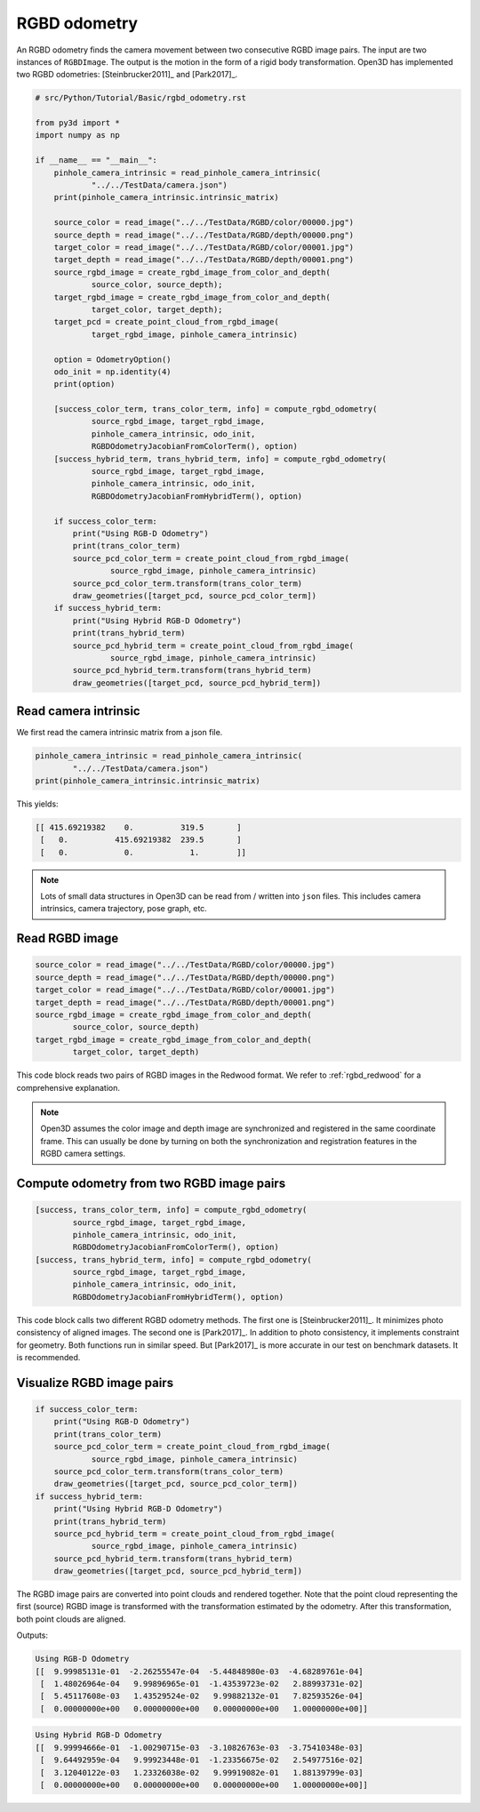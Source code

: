 .. _rgbd_odometry:

RGBD odometry
-------------------------------------

An RGBD odometry finds the camera movement between two consecutive RGBD image pairs. The input are two instances of ``RGBDImage``. The output is the motion in the form of a rigid body transformation. Open3D has implemented two RGBD odometries: [Steinbrucker2011]_ and [Park2017]_.

.. code-block:: python

    # src/Python/Tutorial/Basic/rgbd_odometry.rst

    from py3d import *
    import numpy as np

    if __name__ == "__main__":
        pinhole_camera_intrinsic = read_pinhole_camera_intrinsic(
                "../../TestData/camera.json")
        print(pinhole_camera_intrinsic.intrinsic_matrix)

        source_color = read_image("../../TestData/RGBD/color/00000.jpg")
        source_depth = read_image("../../TestData/RGBD/depth/00000.png")
        target_color = read_image("../../TestData/RGBD/color/00001.jpg")
        target_depth = read_image("../../TestData/RGBD/depth/00001.png")
        source_rgbd_image = create_rgbd_image_from_color_and_depth(
                source_color, source_depth);
        target_rgbd_image = create_rgbd_image_from_color_and_depth(
                target_color, target_depth);
        target_pcd = create_point_cloud_from_rgbd_image(
                target_rgbd_image, pinhole_camera_intrinsic)

        option = OdometryOption()
        odo_init = np.identity(4)
        print(option)

        [success_color_term, trans_color_term, info] = compute_rgbd_odometry(
                source_rgbd_image, target_rgbd_image,
                pinhole_camera_intrinsic, odo_init,
                RGBDOdometryJacobianFromColorTerm(), option)
        [success_hybrid_term, trans_hybrid_term, info] = compute_rgbd_odometry(
                source_rgbd_image, target_rgbd_image,
                pinhole_camera_intrinsic, odo_init,
                RGBDOdometryJacobianFromHybridTerm(), option)

        if success_color_term:
            print("Using RGB-D Odometry")
            print(trans_color_term)
            source_pcd_color_term = create_point_cloud_from_rgbd_image(
                    source_rgbd_image, pinhole_camera_intrinsic)
            source_pcd_color_term.transform(trans_color_term)
            draw_geometries([target_pcd, source_pcd_color_term])
        if success_hybrid_term:
            print("Using Hybrid RGB-D Odometry")
            print(trans_hybrid_term)
            source_pcd_hybrid_term = create_point_cloud_from_rgbd_image(
                    source_rgbd_image, pinhole_camera_intrinsic)
            source_pcd_hybrid_term.transform(trans_hybrid_term)
            draw_geometries([target_pcd, source_pcd_hybrid_term])


.. _reading_camera_intrinsic:

Read camera intrinsic
=====================================

We first read the camera intrinsic matrix from a json file.

.. code-block:: python

    pinhole_camera_intrinsic = read_pinhole_camera_intrinsic(
            "../../TestData/camera.json")
    print(pinhole_camera_intrinsic.intrinsic_matrix)

This yields:

.. code-block:: sh

    [[ 415.69219382    0.          319.5       ]
     [   0.          415.69219382  239.5       ]
     [   0.            0.            1.        ]]


.. Note:: Lots of small data structures in Open3D can be read from / written into ``json`` files. This includes camera intrinsics, camera trajectory, pose graph, etc.

.. _reading_rgbd_image:

Read RGBD image
=====================================

.. code-block:: python

    source_color = read_image("../../TestData/RGBD/color/00000.jpg")
    source_depth = read_image("../../TestData/RGBD/depth/00000.png")
    target_color = read_image("../../TestData/RGBD/color/00001.jpg")
    target_depth = read_image("../../TestData/RGBD/depth/00001.png")
    source_rgbd_image = create_rgbd_image_from_color_and_depth(
            source_color, source_depth)
    target_rgbd_image = create_rgbd_image_from_color_and_depth(
            target_color, target_depth)

This code block reads two pairs of RGBD images in the Redwood format. We refer to :ref:`rgbd_redwood` for a comprehensive explanation.

.. note:: Open3D assumes the color image and depth image are synchronized and registered in the same coordinate frame. This can usually be done by turning on both the synchronization and registration features in the RGBD camera settings.

.. _compute_odometry:

Compute odometry from two RGBD image pairs
==================================================

.. code-block:: python

    [success, trans_color_term, info] = compute_rgbd_odometry(
            source_rgbd_image, target_rgbd_image,
            pinhole_camera_intrinsic, odo_init,
            RGBDOdometryJacobianFromColorTerm(), option)
    [success, trans_hybrid_term, info] = compute_rgbd_odometry(
            source_rgbd_image, target_rgbd_image,
            pinhole_camera_intrinsic, odo_init,
            RGBDOdometryJacobianFromHybridTerm(), option)

This code block calls two different RGBD odometry methods. The first one is [Steinbrucker2011]_. It minimizes photo consistency of aligned images. The second one is [Park2017]_. In addition to photo consistency, it implements constraint for geometry. Both functions run in similar speed. But [Park2017]_ is more accurate in our test on benchmark datasets. It is recommended.

.. _visualize_rgbd_image:

Visualize RGBD image pairs
=====================================

.. code-block:: python

    if success_color_term:
        print("Using RGB-D Odometry")
        print(trans_color_term)
        source_pcd_color_term = create_point_cloud_from_rgbd_image(
                source_rgbd_image, pinhole_camera_intrinsic)
        source_pcd_color_term.transform(trans_color_term)
        draw_geometries([target_pcd, source_pcd_color_term])
    if success_hybrid_term:
        print("Using Hybrid RGB-D Odometry")
        print(trans_hybrid_term)
        source_pcd_hybrid_term = create_point_cloud_from_rgbd_image(
                source_rgbd_image, pinhole_camera_intrinsic)
        source_pcd_hybrid_term.transform(trans_hybrid_term)
        draw_geometries([target_pcd, source_pcd_hybrid_term])

The RGBD image pairs are converted into point clouds and rendered together. Note that the point cloud representing the first (source) RGBD image is transformed with the transformation estimated by the odometry. After this transformation, both point clouds are aligned.

Outputs:

.. code-block:: sh

    Using RGB-D Odometry
    [[  9.99985131e-01  -2.26255547e-04  -5.44848980e-03  -4.68289761e-04]
     [  1.48026964e-04   9.99896965e-01  -1.43539723e-02   2.88993731e-02]
     [  5.45117608e-03   1.43529524e-02   9.99882132e-01   7.82593526e-04]
     [  0.00000000e+00   0.00000000e+00   0.00000000e+00   1.00000000e+00]]

.. image:: ../../_static/Basic/rgbd_odometry/color_term.png
    :width: 400px

.. code-block:: sh

    Using Hybrid RGB-D Odometry
    [[  9.99994666e-01  -1.00290715e-03  -3.10826763e-03  -3.75410348e-03]
     [  9.64492959e-04   9.99923448e-01  -1.23356675e-02   2.54977516e-02]
     [  3.12040122e-03   1.23326038e-02   9.99919082e-01   1.88139799e-03]
     [  0.00000000e+00   0.00000000e+00   0.00000000e+00   1.00000000e+00]]

.. image:: ../../_static/Basic/rgbd_odometry/hybrid_term.png
    :width: 400px
